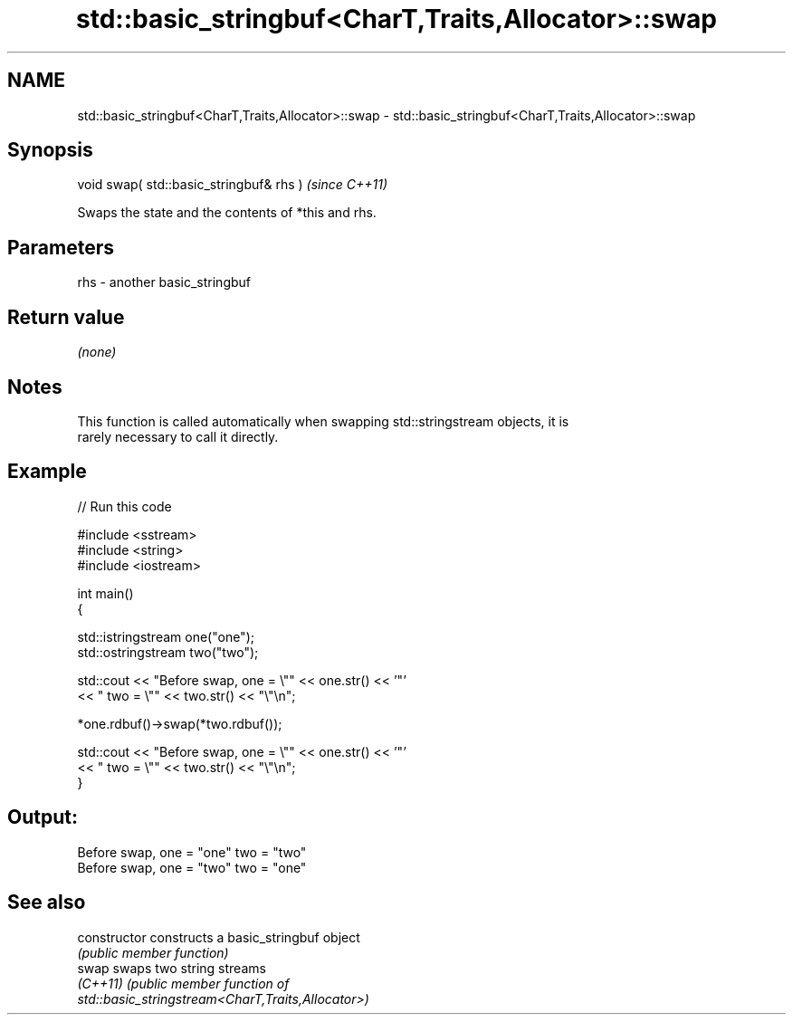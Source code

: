 .TH std::basic_stringbuf<CharT,Traits,Allocator>::swap 3 "2019.08.27" "http://cppreference.com" "C++ Standard Libary"
.SH NAME
std::basic_stringbuf<CharT,Traits,Allocator>::swap \- std::basic_stringbuf<CharT,Traits,Allocator>::swap

.SH Synopsis
   void swap( std::basic_stringbuf& rhs )  \fI(since C++11)\fP

   Swaps the state and the contents of *this and rhs.

.SH Parameters

   rhs - another basic_stringbuf

.SH Return value

   \fI(none)\fP

.SH Notes

   This function is called automatically when swapping std::stringstream objects, it is
   rarely necessary to call it directly.

.SH Example

   
// Run this code

 #include <sstream>
 #include <string>
 #include <iostream>

 int main()
 {

     std::istringstream one("one");
     std::ostringstream two("two");

     std::cout << "Before swap, one = \\"" << one.str() << '"'
               << " two = \\"" << two.str() << "\\"\\n";

     *one.rdbuf()->swap(*two.rdbuf());

     std::cout << "Before swap, one = \\"" << one.str() << '"'
               << " two = \\"" << two.str() << "\\"\\n";
 }

.SH Output:

 Before swap, one = "one" two = "two"
 Before swap, one = "two" two = "one"

.SH See also

   constructor   constructs a basic_stringbuf object
                 \fI(public member function)\fP
   swap          swaps two string streams
   \fI(C++11)\fP       \fI\fI(public member\fP function of\fP
                 std::basic_stringstream<CharT,Traits,Allocator>)
